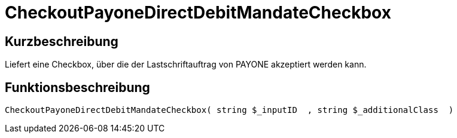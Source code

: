 = CheckoutPayoneDirectDebitMandateCheckbox
:lang: de
// include::{includedir}/_header.adoc[]
:keywords: CheckoutPayoneDirectDebitMandateCheckbox
:position: 10221

//  auto generated content Thu, 06 Jul 2017 00:09:21 +0200
== Kurzbeschreibung

Liefert eine Checkbox, über die der Lastschriftauftrag von PAYONE akzeptiert werden kann.

== Funktionsbeschreibung

[source,plenty]
----

CheckoutPayoneDirectDebitMandateCheckbox( string $_inputID  , string $_additionalClass  )

----


